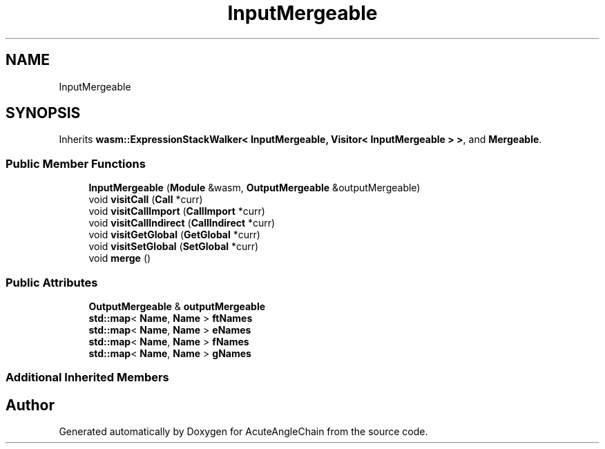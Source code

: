 .TH "InputMergeable" 3 "Sun Jun 3 2018" "AcuteAngleChain" \" -*- nroff -*-
.ad l
.nh
.SH NAME
InputMergeable
.SH SYNOPSIS
.br
.PP
.PP
Inherits \fBwasm::ExpressionStackWalker< InputMergeable, Visitor< InputMergeable > >\fP, and \fBMergeable\fP\&.
.SS "Public Member Functions"

.in +1c
.ti -1c
.RI "\fBInputMergeable\fP (\fBModule\fP &wasm, \fBOutputMergeable\fP &outputMergeable)"
.br
.ti -1c
.RI "void \fBvisitCall\fP (\fBCall\fP *curr)"
.br
.ti -1c
.RI "void \fBvisitCallImport\fP (\fBCallImport\fP *curr)"
.br
.ti -1c
.RI "void \fBvisitCallIndirect\fP (\fBCallIndirect\fP *curr)"
.br
.ti -1c
.RI "void \fBvisitGetGlobal\fP (\fBGetGlobal\fP *curr)"
.br
.ti -1c
.RI "void \fBvisitSetGlobal\fP (\fBSetGlobal\fP *curr)"
.br
.ti -1c
.RI "void \fBmerge\fP ()"
.br
.in -1c
.SS "Public Attributes"

.in +1c
.ti -1c
.RI "\fBOutputMergeable\fP & \fBoutputMergeable\fP"
.br
.ti -1c
.RI "\fBstd::map\fP< \fBName\fP, \fBName\fP > \fBftNames\fP"
.br
.ti -1c
.RI "\fBstd::map\fP< \fBName\fP, \fBName\fP > \fBeNames\fP"
.br
.ti -1c
.RI "\fBstd::map\fP< \fBName\fP, \fBName\fP > \fBfNames\fP"
.br
.ti -1c
.RI "\fBstd::map\fP< \fBName\fP, \fBName\fP > \fBgNames\fP"
.br
.in -1c
.SS "Additional Inherited Members"


.SH "Author"
.PP 
Generated automatically by Doxygen for AcuteAngleChain from the source code\&.
